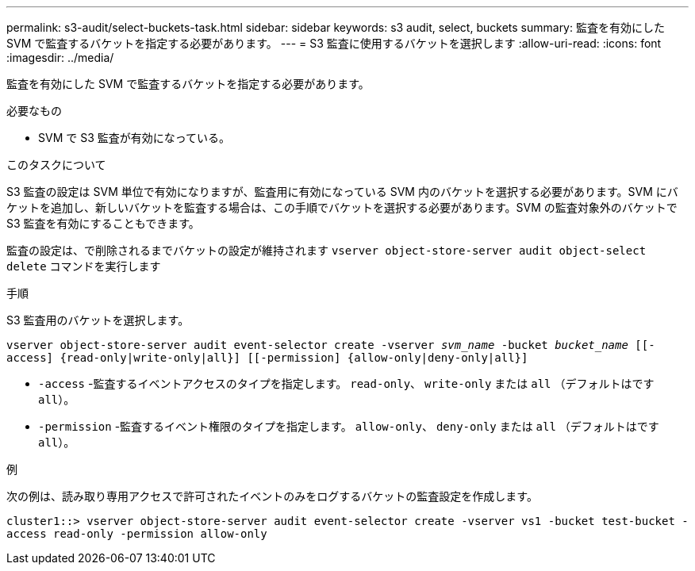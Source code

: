---
permalink: s3-audit/select-buckets-task.html 
sidebar: sidebar 
keywords: s3 audit, select, buckets 
summary: 監査を有効にした SVM で監査するバケットを指定する必要があります。 
---
= S3 監査に使用するバケットを選択します
:allow-uri-read: 
:icons: font
:imagesdir: ../media/


[role="lead"]
監査を有効にした SVM で監査するバケットを指定する必要があります。

.必要なもの
* SVM で S3 監査が有効になっている。


.このタスクについて
S3 監査の設定は SVM 単位で有効になりますが、監査用に有効になっている SVM 内のバケットを選択する必要があります。SVM にバケットを追加し、新しいバケットを監査する場合は、この手順でバケットを選択する必要があります。SVM の監査対象外のバケットで S3 監査を有効にすることもできます。

監査の設定は、で削除されるまでバケットの設定が維持されます `vserver object-store-server audit object-select delete` コマンドを実行します

.手順
S3 監査用のバケットを選択します。

`vserver object-store-server audit event-selector create -vserver _svm_name_ -bucket _bucket_name_ [[-access] {read-only|write-only|all}] [[-permission] {allow-only|deny-only|all}]`

* `-access` -監査するイベントアクセスのタイプを指定します。 `read-only`、 `write-only` または `all` （デフォルトはです `all`）。
* `-permission` -監査するイベント権限のタイプを指定します。 `allow-only`、 `deny-only` または `all` （デフォルトはです `all`）。


.例
次の例は、読み取り専用アクセスで許可されたイベントのみをログするバケットの監査設定を作成します。

`cluster1::> vserver object-store-server audit event-selector create -vserver vs1 -bucket test-bucket -access read-only -permission allow-only`
